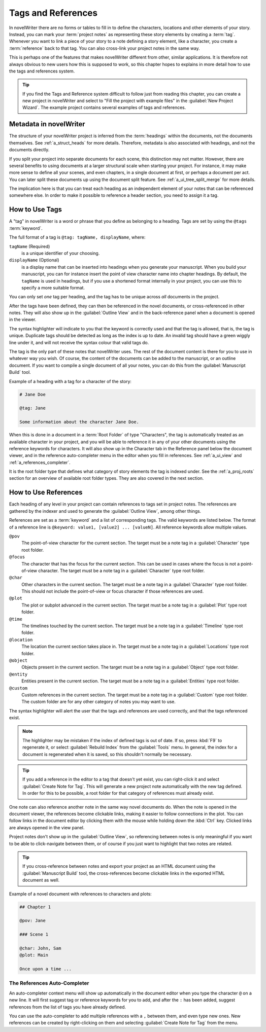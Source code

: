 .. _a_references:

*******************
Tags and References
*******************

In novelWriter there are no forms or tables to fill in to define the characters, locations and
other elements of your story. Instead, you can mark your :term:`project notes` as representing
these story elements by creating a :term:`tag`. Whenever you want to link a piece of your story to
a note defining a story element, like a character, you create a :term:`reference` back to that tag.
You can also cross-link your project notes in the same way.

This is perhaps one of the features that makes novelWriter different from other, similar
applications. It is therefore not always obvious to new users how this is supposed to work, so
this chapter hopes to explains in more detail how to use the tags and references system.

.. tip::
   If you find the Tags and Reference system difficult to follow just from reading this chapter,
   you can create a new project in novelWriter and select to "Fill the project with example files"
   in the :guilabel:`New Project Wizard`. The example project contains several examples of tags and
   references.


.. _a_references_metadata:

Metadata in novelWriter
=======================

The structure of your novelWriter project is inferred from the :term:`headings` within the
documents, not the documents themselves. See :ref:`a_struct_heads` for more details. Therefore,
metadata is also associated with headings, and not the documents directly.

If you split your project into separate documents for each scene, this distinction may not matter.
However, there are several benefits to using documents at a larger structural scale when starting
your project. For instance, it may make more sense to define all your scenes, and even chapters, in
a single document at first, or perhaps a document per act. You can later split these documents up
using the document split feature. See :ref:`a_ui_tree_split_merge` for more details.

The implication here is that you can treat each heading as an independent element of your notes
that can be referenced somewhere else. In order to make it possible to reference a header section,
you need to assign it a tag.


.. _a_references_tags:

How to Use Tags
===============

A "tag" in novelWriter is a word or phrase that you define as belonging to a heading. Tags are set
by using the ``@tags`` :term:`keyword`.

The full format of a tag is ``@tag: tagName, displayName``, where:

``tagName`` (Required)
   is a unique identifier of your choosing.

``displayName`` (Optional)
   is a display name that can be inserted into headings when you generate your manuscript. When you
   build your manuscript, you can for instance insert the point of view character name into chapter
   headings. By default, the ``tagName`` is used in headings, but if you use a shortened format
   internally in your project, you can use this to specify a more suitable format.

You can only set *one* tag per heading, and the tag has to be unique across *all* documents in the
project.

After the tags have been defined, they can then be referenced in the novel documents, or
cross-referenced in other notes. They will also show up in the :guilabel:`Outline View` and in the
back-reference panel when a document is opened in the viewer.

The syntax highlighter will indicate to you that the keyword is correctly used and that the tag is
allowed, that is, the tag is unique. Duplicate tags should be detected as long as the index is up
to date. An invalid tag should have a green wiggly line under it, and will not receive the syntax
colour that valid tags do.

The tag is the only part of these notes that novelWriter uses. The rest of the document content is
there for you to use in whatever way you wish. Of course, the content of the documents can be added
to the manuscript, or an outline document. If you want to compile a single document of all your
notes, you can do this from the :guilabel:`Manuscript Build` tool.

.. versionadded:: 2.2
   Tags are no longer case sensitive. The tags are by default displayed with the capitalisation you
   use when defining the tag, but you don't have to use the same capitalisation when referencing
   it later.

.. versionadded:: 2.3
   Tags can have an optional display name for manuscript builds as a second parameter.

Example of a heading with a tag for a character of the story:

.. code-block:: none

   # Jane Doe

   @tag: Jane

   Some information about the character Jane Doe.

When this is done in a document in a :term:`Root Folder` of type "Characters", the tag is
automatically treated as an available character in your project, and you will be able to reference
it in any of your other documents using the reference keywords for characters. It will also show up
in the Character tab in the Reference panel below the document viewer, and in the reference
auto-completer menu in the editor when you fill in references. See :ref:`a_ui_view` and
:ref:`a_references_completer`.

It is the root folder type that defines what category of story elements the tag is indexed under.
See the :ref:`a_proj_roots` section for an overview of available root folder types. They are also
covered in the next section.


.. _a_references_references:

How to Use References
=====================

Each heading of any level in your project can contain references to tags set in project notes. The
references are gathered by the indexer and used to generate the :guilabel:`Outline View`, among
other things.

References are set as a :term:`keyword` and a list of corresponding tags. The valid keywords are
listed below. The format of a reference line is ``@keyword: value1, [value2] ... [valueN]``. All
reference keywords allow multiple values.

``@pov``
   The point-of-view character for the current section. The target must be a note tag in a
   :guilabel:`Character` type root folder.

``@focus``
   The character that has the focus for the current section. This can be used in cases where the
   focus is not a point-of-view character. The target must be a note tag in a :guilabel:`Character`
   type root folder.

``@char``
   Other characters in the current section. The target must be a note tag in a
   :guilabel:`Character` type root folder. This should not include the point-of-view or focus
   character if those references are used.

``@plot``
   The plot or subplot advanced in the current section. The target must be a note tag in a
   :guilabel:`Plot` type root folder.

``@time``
   The timelines touched by the current section. The target must be a note tag in a
   :guilabel:`Timeline` type root folder.

``@location``
   The location the current section takes place in. The target must be a note tag in a
   :guilabel:`Locations` type root folder.

``@object``
   Objects present in the current section. The target must be a note tag in a :guilabel:`Object`
   type root folder.

``@entity``
   Entities present in the current section. The target must be a note tag in a
   :guilabel:`Entities` type root folder.

``@custom``
   Custom references in the current section. The target must be a note tag in a :guilabel:`Custom`
   type root folder. The custom folder are for any other category of notes you may want to use.

The syntax highlighter will alert the user that the tags and references are used correctly, and
that the tags referenced exist.

.. note::
   The highlighter may be mistaken if the index of defined tags is out of date. If so, press
   :kbd:`F9` to regenerate it, or select :guilabel:`Rebuild Index` from the :guilabel:`Tools` menu.
   In general, the index for a document is regenerated when it is saved, so this shouldn't normally
   be necessary.

.. tip::
   If you add a reference in the editor to a tag that doesn't yet exist, you can right-click it and
   select :guilabel:`Create Note for Tag`. This will generate a new project note automatically with
   the new tag defined. In order for this to be possible, a root folder for that category of
   references must already exist.

One note can also reference another note in the same way novel documents do. When the note is
opened in the document viewer, the references become clickable links, making it easier to follow
connections in the plot. You can follow links in the document editor by clicking them with the
mouse while holding down the :kbd:`Ctrl` key. Clicked links are always opened in the view panel.

Project notes don't show up in the :guilabel:`Outline View`, so referencing between notes is only
meaningful if you want to be able to click-navigate between them, or of course if you just want to
highlight that two notes are related.

.. tip::
   If you cross-reference between notes and export your project as an HTML document using the
   :guilabel:`Manuscript Build` tool, the cross-references become clickable links in the exported
   HTML document as well.

Example of a novel document with references to characters and plots:

.. code-block:: none

   ## Chapter 1

   @pov: Jane

   ### Scene 1

   @char: John, Sam
   @plot: Main

   Once upon a time ...


.. _a_references_completer:

The References Auto-Completer
-----------------------------

An auto-completer context menu will show up automatically in the document editor when you type the
character ``@`` on a new line. It will first suggest tag or reference keywords for you to add, and
after the ``:`` has been added, suggest references from the list of tags you have already defined.

You can use the auto-completer to add multiple references with a ``,`` between them, and even type
new ones. New references can be created by right-clicking on them and selecting
:guilabel:`Create Note for Tag` from the menu.

.. versionadded:: 2.2
